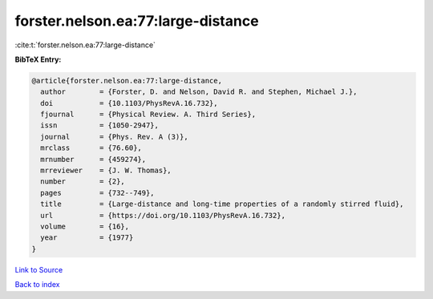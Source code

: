 forster.nelson.ea:77:large-distance
===================================

:cite:t:`forster.nelson.ea:77:large-distance`

**BibTeX Entry:**

.. code-block:: bibtex

   @article{forster.nelson.ea:77:large-distance,
     author        = {Forster, D. and Nelson, David R. and Stephen, Michael J.},
     doi           = {10.1103/PhysRevA.16.732},
     fjournal      = {Physical Review. A. Third Series},
     issn          = {1050-2947},
     journal       = {Phys. Rev. A (3)},
     mrclass       = {76.60},
     mrnumber      = {459274},
     mrreviewer    = {J. W. Thomas},
     number        = {2},
     pages         = {732--749},
     title         = {Large-distance and long-time properties of a randomly stirred fluid},
     url           = {https://doi.org/10.1103/PhysRevA.16.732},
     volume        = {16},
     year          = {1977}
   }

`Link to Source <https://doi.org/10.1103/PhysRevA.16.732},>`_


`Back to index <../By-Cite-Keys.html>`_
